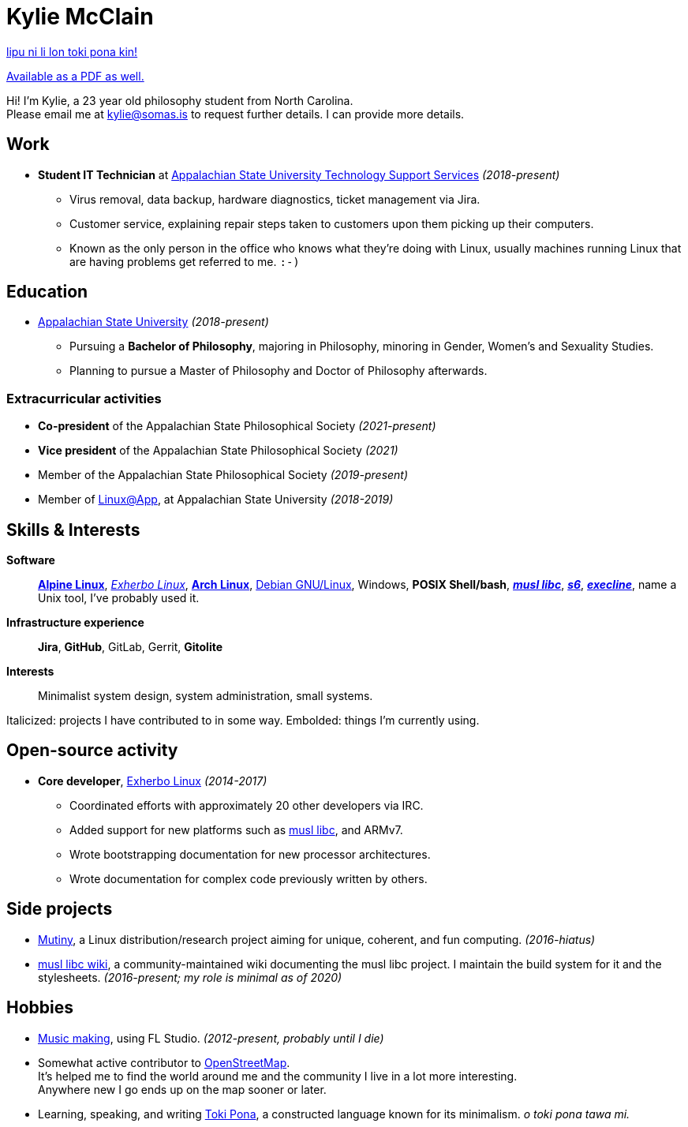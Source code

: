 = Kylie McClain
:nofooter:
:linkcss:
:stylesheet: ./style.css

:compress:
:pdf-theme: ./resume.yml

ifdef::backend-pdf[]
[.center,cols="3*^",width="75%",frame="none",grid="none"]
|===
|mailto:kylie@somas.is[]|https://somas.is/|https://www.openstreetmap.org/relation/178973[Boone, NC]
|===
endif::[]

xref:resume.tok.adoc[lipu ni li lon toki pona kin!]

ifndef::backend-pdf[]
link:resume.pdf[Available as a PDF as well.]
endif::[]

[.text-center]
Hi! I'm Kylie, a 23 year old philosophy student from North Carolina. +
Please email me at mailto:kylie@somas.is[] to request further details. I can provide more details.

:url-debian: https://debian.org
:url-arch: https://archlinux.org
:url-alpine: https://alpinelinux.org
:url-exherbo: https://exherbo.org
:url-musllibc: https://musl.libc.org
:url-skarnet: https://www.skarnet.org
:url-execline: {url-skarnet}/software/execline
:url-s6: {url-skarnet}/software/s6

== Work

:url-tss: https://support.appstate.edu/services/technology-support-center

* *Student IT Technician* at {url-tss}[Appalachian State University Technology Support Services]
  _(2018-present)_
    ** Virus removal, data backup, hardware diagnostics, ticket management via Jira.
    ** Customer service, explaining repair steps taken to customers upon them picking up their
       computers.
    ** Known as the only person in the office who knows what they're doing with Linux, usually
       machines running Linux that are having problems get referred to me. `:-)`

== Education

* https://appstate.edu[Appalachian State University] _(2018-present)_
    ** Pursuing a *Bachelor of Philosophy*, majoring in Philosophy, minoring in Gender, Women's
       and Sexuality Studies.
    ** Planning to pursue a Master of Philosophy and Doctor of Philosophy afterwards.

=== Extracurricular activities

:url-linuxatapp: https://engage.appstate.edu/organization/linux-app

* *Co-president* of the Appalachian State Philosophical Society _(2021-present)_
* *Vice president* of the Appalachian State Philosophical Society _(2021)_
* Member of the Appalachian State Philosophical Society _(2019-present)_
* Member of {url-linuxatapp}[Linux@App], at Appalachian State University _(2018-2019)_

== Skills & Interests

*Software*::
    {url-alpine}[*Alpine Linux*], {url-exherbo}[_Exherbo Linux_], {url-arch}[*Arch Linux*],
    {url-debian}[Debian GNU/Linux], Windows, *POSIX Shell/bash*, {url-musllibc}[*_musl libc_*],
    {url-s6}[*_s6_*], {url-execline}[*_execline_*], name a Unix tool, I've probably used it.

*Infrastructure experience*::
    *Jira*, *GitHub*, GitLab, Gerrit, *Gitolite*

*Interests*::
    Minimalist system design, system administration, small systems.

[small]#Italicized: projects I have contributed to in some way. Embolded: things I'm currently using.#

== Open-source activity

* *Core developer*, {url-exherbo}[Exherbo Linux] _(2014-2017)_
    ** Coordinated efforts with approximately 20 other developers via IRC.
    ** Added support for new platforms such as {url-musllibc}[musl libc], and ARMv7.
    ** Wrote bootstrapping documentation for new processor architectures.
    ** Wrote documentation for complex code previously written by others.

== Side projects

* https://mutiny.red[Mutiny], a Linux distribution/research project aiming for unique, coherent,
  and fun computing. _(2016-hiatus)_
* https://wiki.musl-libc.org[musl libc wiki], a community-maintained wiki documenting the musl
  libc project. I maintain the build system for it and the stylesheets. _(2016-present; my role is minimal as of 2020)_

== Hobbies

* https://somasis.bandcamp.com[Music making], using FL Studio.
  _(2012-present, probably until I die)_
* Somewhat active contributor to https://openstreetmap.org/user/somasis[OpenStreetMap]. +
  It's helped me to find the world around me and the community I live in a lot more interesting. +
  Anywhere new I go ends up on the map sooner or later.
* Learning, speaking, and writing https://en.wikipedia.org/wiki/Toki_Pona[Toki Pona], a constructed
  language known for its minimalism. _o toki pona tawa mi._
